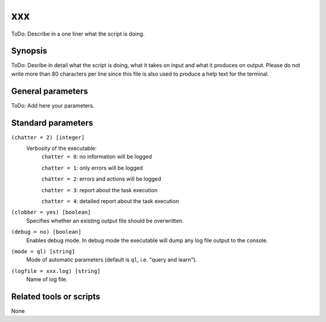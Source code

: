 .. _xxx:

xxx
==============================

ToDo: Describe in a one liner what the script is doing.


Synopsis
--------

ToDo: Desribe in detail what the script is doing, what it takes on input and
what it produces on output. Please do not write more than 80 characters per
line since this file is also used to produce a help text for the terminal.


General parameters
------------------

ToDo: Add here your parameters.


Standard parameters
-------------------

``(chatter = 2) [integer]``
    Verbosity of the executable:
     ``chatter = 0``: no information will be logged

     ``chatter = 1``: only errors will be logged

     ``chatter = 2``: errors and actions will be logged

     ``chatter = 3``: report about the task execution

     ``chatter = 4``: detailed report about the task execution

``(clobber = yes) [boolean]``
    Specifies whether an existing output file should be overwritten.

``(debug = no) [boolean]``
    Enables debug mode. In debug mode the executable will dump any log file output to the console.

``(mode = ql) [string]``
    Mode of automatic parameters (default is ``ql``, i.e. "query and learn").

``(logfile = xxx.log) [string]``
    Name of log file.


Related tools or scripts
------------------------

None

